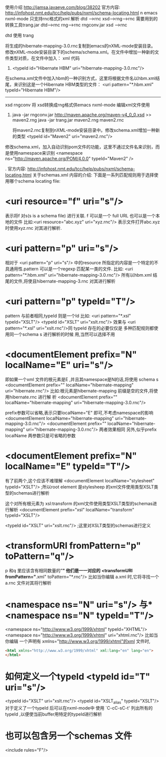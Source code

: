 使用介绍 http://jamsa.javaeye.com/blog/38202
官方内容:
http://infohost.nmt.edu/tcc/help/pubs/nxml/schema-locating.html
n
emacs nxml-mode 只支持rnc格式的xml 解析
dtd --->rnc
xsd---->rng----->rnc
需要用到的转换工具trang.jar     dtd--->rnc         rng--->rnc
                 rngconv.jar    xsd ---->rnc

dtd 使用 trang
# java -jar trang.jar http://hibernate.sourceforge.net/hibernate-mapping-3.0.dtd hibernate-mapping-3.0.rnc  
将生成的hibernate-mapping-3.0.rnc复制到emacs的nXML-mode安装目录。
修改nXML-mode安装目录下的schema/schema.xml。在文件中增加一种新的文件类型对质，在文件中加入：
xml 代码
   1. <typeId id="Hibernate HBM" uri="hibernate-mapping-3.0.rnc"/> 
   在schema.xml文件中加入hbm的一种识别方式，这里将根据文件名以hbm.xml结尾，来识别这是一个Hibernate HBM类型的文件：
        <uri pattern="*.hbm.xml" typeId="Hibernate HBM"/>  

       ------------------------------------------------------
xsd
rngconv 将 xsd转换成rng格式供emacs nxml-mode 编辑xml文件使用
   1. java -jar rngconv.jar http://maven.apache.org/maven-v4_0_0.xsd >> maven2.rng  
       java -jar trang.jar maven2.rng maven2.rnc  

       将maven2.rnc复制到nXML-mode安装目录中。修改schema.xml增加一种新的类型
           <typeId id="Maven2" uri="maven2.rnc"/>  

修改schema.xml，加入自动识别pom文件的功能，这里不通过文件名来识别，而是使用namespace来识别
 <namespace ns="http://maven.apache.org/POM/4.0.0" typeId="Maven2" />  
   

.
官方内容:
http://infohost.nmt.edu/tcc/help/pubs/nxml/schema-locating.html
关于schemas.xml 内容的介绍:
下面是一系列匹配规则用于选择使用哪个schema locating file:
* <uri resource="f" uri="s"/>
表示将f 对s(s is a schema file) 进行关联. f 可以是一个 full URL 也可以是一个本地的文件
 比如:<uri resource="abc.xyz" uri="xyz.rnc"/>
 表示文件打开abc.xyz 时使用xyz.rnc 对其进行解析.

* <uri pattern="p" uri="s"/>
  相对于 <uri pattern="p" uri="s"/> 中的resource 所指定的内容是一个特定的不
  具通用性.pattern 可以是一个regexp 匹配某一类的文件.
比如:  <uri pattern="*.hbm.xml" uri="hibernate-mapping-3.0.rnc"/>
所有以hbm.xml 结尾的文件,将使且hibernate-mapping-3.rnc 对其进行解析

* <uri pattern="p" typeId="T"/>
  pattern 与前者相同,typeId 则是一个Id
  比如:
    <uri pattern="*.xsl" typeId="XSLT"/>
    <typeId id="XSLT" uri="xslt.rnc"/>
    效果与
    <uri pattern="*.xsl" uri="xslt.rnc"/>同
    typeId 存在的必要仅仅是 多种匹配规则都使用同一个schema s 进行解析的时候
  用,当然可以选择不用
    
* <documentElement prefix="N" localName="E" uri="s"/>
  即如果一个xml 文件的根元素是E ,并且其namespace是N的话,将使用 schema s  
  <documentElement prefix="" localName="hibernate-mapping" uri="hibernate.rnc"/>
  比如:根元素是hibernate-mapping 前缀是空的文件,将使用hibernate.rnc 进行解
  析
  <documentElement prefix="" localName="hibernate-mapping" uri="hibernate-mapping-3.0.rnc"/> 

  prefix参数可以省略,表示只要localName="E" 即可,不考虑namespace的影响
  <documentElement  localName="hibernate-mapping" uri="hibernate-mapping-3.0.rnc"/> 
  <documentElement prefix="" localName="hibernate-mapping" uri="hibernate-mapping-3.0.rnc"/> 
两者效果相同
另外,似乎prefix localName 两参数只是可省略的参数
* <documentElement prefix="N" localName="E" typeId="T"/>
  有了前两个,这个应该不难理解
  <documentElement localName="stylesheet" typeId="XSLT"/> ;所以root element 
  是stylesheep 的xml文件使用类型XSLT类型的schemas进行解析
  
  这个对所有根元素为 xsl:transform 的xml文件使用类型XSLT类型的schemas进行解析
  <documentElement prefix="xsl" localName="transform" typeId="XSLT"/>
  
  <typeId id="XSLT" uri="xslt.rnc"/> ;这里对XSLT类型的schemas进行定义
  
* <transformURI fromPattern="p" toPattern="q"/>
  p 和q 里应该含有相同数量的"*" 他们是一一对应的
    <transformURI fromPattern="*.xml" toPattern="*.rnc"/>
    比如当你编辑 a.xml 时,它将寻找一个a.rnc 文件对其将行解析
* <namespace ns="N" uri="s"/> 与* <namespace ns="N" typeId="T"/>
  <namespace ns="http://www.w3.org/1999/xhtml" typeId="XHTML"/>
  <namespace ns="http://www.w3.org/1999/xhtml" uri="xhtml.rnc"/>
  比如当你编辑 一个声明有 xmlns="http://www.w3.org/1999/xhtml"的xml 文件时,
  #+begin_src html
  <html xmlns="http://www.w3.org/1999/xhtml" xml:lang="en" lang="en">
  </html>
  #+end_src

* 如何定义一个typeId  <typeId id="T" uri="s"/>
  <typeId id="XSLT" uri="xslt.rnc"/>
  <typeId id="XSLT_alias" typeId="XSLT"/>
  对于定义了一个typeId 后可以在nxml-mode中
  使用 `C-cC-sC-t' 列出所有的typeId ,以便使当前buffer用特定的typeId进行解析 
* 也可以包含另一个schemas 文件
  <include rules="F"/>
  

